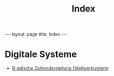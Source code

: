 #+TITLE: Index
#+STARTUP: content
#+STARTUP: latexpreview
#+STARTUP: inlineimages
#+OPTIONS: toc:nil
#+HTML_MATHJAX: align: left indent: 5em tagside: left
#+BEGIN_HTML
---
layout: page
title: Index
---
#+END_HTML

* Digitale Systeme

-  [[./stellwertsystem.org][B-adische Zahlendarstellung (Stellwertsystem)]]
